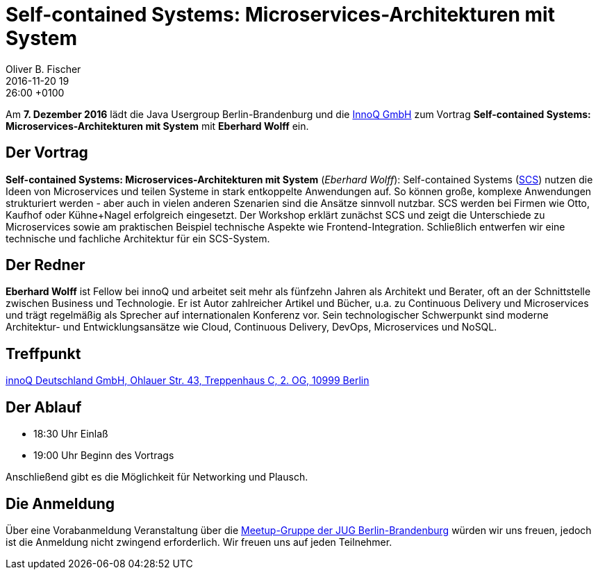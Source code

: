 = Self-contained Systems: Microservices-Architekturen mit System
Oliver B. Fischer
2016-11-20 19:26:00 +0100
:jbake-event-date: 2016-12-07
:jbake-type: post
:jbake-tags: treffen
:jbake-status: published

Am **7. Dezember 2016** lädt die Java Usergroup Berlin-Brandenburg
und die http://www.innoq.de/[InnoQ GmbH^] zum Vortrag
**Self-contained Systems: Microservices-Architekturen mit System** mit
**Eberhard Wolff** ein.

== Der Vortrag

**Self-contained Systems: Microservices-Architekturen mit System**
(_Eberhard Wolff_):
Self-contained Systems (http:///scs-architecture.org[SCS^]) nutzen die
Ideen von Microservices und teilen Systeme in stark entkoppelte
Anwendungen auf. So können große, komplexe Anwendungen strukturiert
werden - aber auch in vielen anderen Szenarien sind die Ansätze sinnvoll
nutzbar. SCS werden bei Firmen wie Otto, Kaufhof oder Kühne+Nagel
erfolgreich eingesetzt. Der Workshop erklärt zunächst SCS und zeigt die
Unterschiede zu Microservices sowie am praktischen Beispiel technische
Aspekte wie Frontend-Integration. Schließlich entwerfen wir eine
technische und fachliche Architektur für ein SCS-System.

== Der Redner

**Eberhard Wolff** ist Fellow bei innoQ und arbeitet seit mehr als fünfzehn
Jahren als Architekt und Berater, oft an der Schnittstelle zwischen
Business und Technologie. Er ist Autor zahlreicher Artikel und Bücher,
u.a. zu Continuous Delivery und Microservices und trägt regelmäßig als
Sprecher auf internationalen Konferenz vor. Sein technologischer
Schwerpunkt sind moderne Architektur- und Entwicklungsansätze wie Cloud,
Continuous Delivery, DevOps, Microservices und NoSQL.

== Treffpunkt

https://www.google.de/maps/place/innoQ+Deutschland+GmbH/@52.49403,13.427006,17z/data=!3m1!4b1!4m2!3m1!1s0x47a84fb457ec5c5b:0xa406bef9bec3c42[innoQ Deutschland GmbH, Ohlauer Str. 43, Treppenhaus C, 2. OG, 10999 Berlin^]


== Der Ablauf

- 18:30 Uhr Einlaß
- 19:00 Uhr Beginn des Vortrags

Anschließend gibt es die Möglichkeit für Networking und Plausch.

== Die Anmeldung

Über eine Vorabanmeldung Veranstaltung über die
http://meetup.com/jug-bb/[Meetup-Gruppe
der JUG Berlin-Brandenburg^]
würden wir uns freuen, jedoch ist die Anmeldung nicht zwingend
erforderlich. Wir freuen uns auf jeden Teilnehmer.
